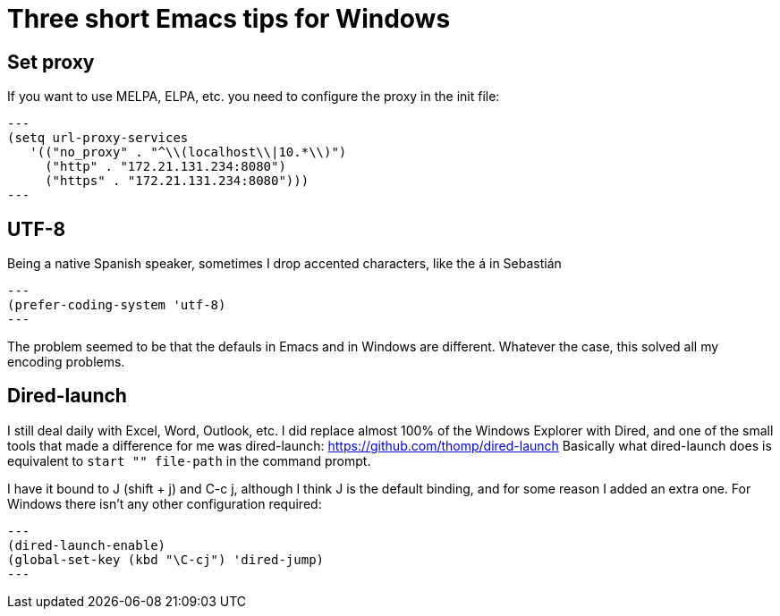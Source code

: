= Three short Emacs tips for Windows
:hp-tags: Emacs, MindTheGap, ShortTips

== Set proxy

If you want to use MELPA, ELPA, etc. you need to configure the proxy in the init file:

[source,elisp]
---
(setq url-proxy-services
   '(("no_proxy" . "^\\(localhost\\|10.*\\)")
     ("http" . "172.21.131.234:8080")
     ("https" . "172.21.131.234:8080")))
---

== UTF-8

Being a native Spanish speaker, sometimes I drop accented characters, like the á in Sebastián

[source,elisp]
---
(prefer-coding-system 'utf-8)
---

The problem seemed to be that the defauls in Emacs and in Windows are different. Whatever the case, this solved all my encoding problems.

== Dired-launch

I still deal daily with Excel, Word, Outlook, etc. I did replace almost 100% of the Windows Explorer with Dired, and one of the small tools that made a difference for me was dired-launch: https://github.com/thomp/dired-launch
Basically what dired-launch does is equivalent to `start "" file-path` in the command prompt.

I have it bound to J (shift + j) and C-c j, although I think J is the default binding, and for some reason I added an extra one. For Windows there isn't any other configuration required:

[source, elisp]
---
(dired-launch-enable)
(global-set-key (kbd "\C-cj") 'dired-jump)
---

